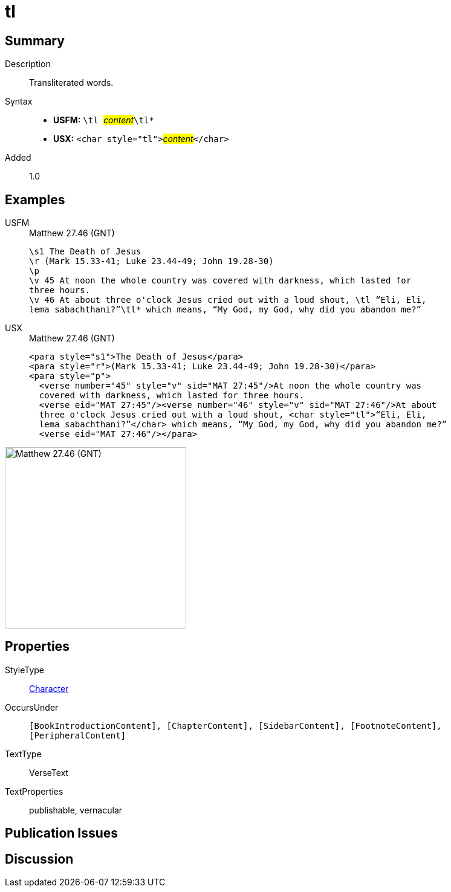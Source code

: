 = tl
:description: Transliterated words
:url-repo: https://github.com/usfm-bible/tcdocs/blob/main/markers/char/tl.adoc
:noindex:
ifndef::localdir[]
:source-highlighter: rouge
:localdir: ../
endif::[]
:imagesdir: {localdir}/images

// tag::public[]

== Summary

Description:: Transliterated words.
Syntax::
* *USFM:* ``++\tl ++``#__content__#``++\tl*++``
* *USX:* ``++<char style="tl">++``#__content__#``++</char>++``
Added:: 1.0

== Examples

[tabs]
======
USFM::
+
.Matthew 27.46 (GNT)
[source#src-usfm-char-tl_1,usfm,highlight=6..7]
----
\s1 The Death of Jesus
\r (Mark 15.33-41; Luke 23.44-49; John 19.28-30)
\p
\v 45 At noon the whole country was covered with darkness, which lasted for 
three hours.
\v 46 At about three o'clock Jesus cried out with a loud shout, \tl “Eli, Eli, 
lema sabachthani?”\tl* which means, “My God, my God, why did you abandon me?”
----
USX::
+
.Matthew 27.46 (GNT)
[source#src-usx-char-tl_1,xml,highlight=7..8]
----
<para style="s1">The Death of Jesus</para>
<para style="r">(Mark 15.33-41; Luke 23.44-49; John 19.28-30)</para>
<para style="p">
  <verse number="45" style="v" sid="MAT 27:45"/>At noon the whole country was
  covered with darkness, which lasted for three hours. 
  <verse eid="MAT 27:45"/><verse number="46" style="v" sid="MAT 27:46"/>At about 
  three o'clock Jesus cried out with a loud shout, <char style="tl">“Eli, Eli, 
  lema sabachthani?”</char> which means, “My God, my God, why did you abandon me?”
  <verse eid="MAT 27:46"/></para>
----
======

image::char/tl_1.jpg[Matthew 27.46 (GNT),300]

== Properties

StyleType:: xref:char:index.adoc[Character]
OccursUnder:: `[BookIntroductionContent], [ChapterContent], [SidebarContent], [FootnoteContent], [PeripheralContent]`
TextType:: VerseText
TextProperties:: publishable, vernacular

== Publication Issues

// end::public[]

== Discussion
